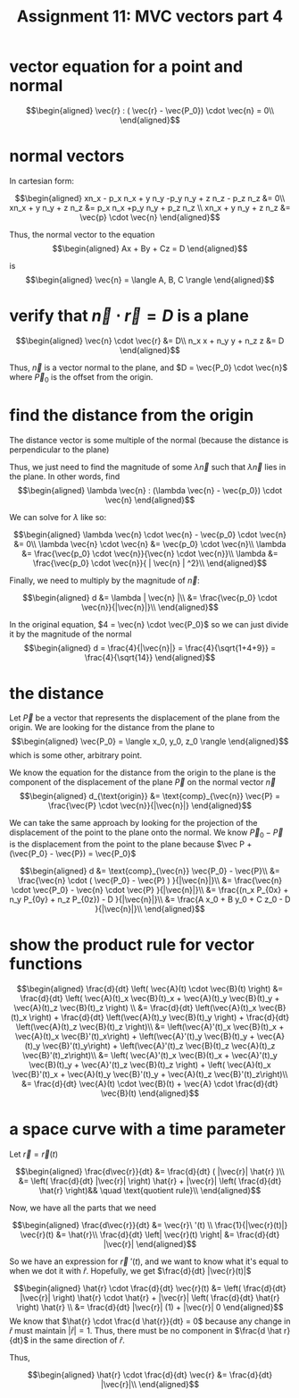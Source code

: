 #+TITLE: Assignment 11: MVC vectors part 4
* vector equation for a point and normal
  
  \[\begin{aligned}
  \vec{r} : ( \vec{r} - \vec{P_0}) \cdot \vec{n} = 0\\
  \end{aligned}\]
* normal vectors
  In cartesian form:
  
  \[\begin{aligned}
  xn_x - p_x n_x + y n_y -p_y n_y + z n_z - p_z n_z &= 0\\
  xn_x + y n_y + z n_z &=  p_x n_x +p_y n_y + p_z n_z \\
  xn_x + y n_y + z n_z &= \vec{p} \cdot \vec{n}
  \end{aligned}\]

  Thus, the normal vector to the equation 
  \[\begin{aligned}
  Ax + By + Cz = D
  \end{aligned}\]

  is 
  \[\begin{aligned}
  \vec{n} = \langle A, B, C \rangle 
  \end{aligned}\]


* verify that $\vec n \cdot \vec{r} = D$ is a plane
  
  \[\begin{aligned}
  \vec{n} \cdot \vec{r} &= D\\
  n_x x + n_y y + n_z z &= D
  \end{aligned}\]

  Thus, $\vec{n}$ is a vector normal to the plane, and $D = \vec{P_0} \cdot \vec{n}$ where $\vec P_0$ is the offset from the origin.

* find the distance from the origin

  The distance vector is some multiple of the normal (because the distance is perpendicular to the plane)
  
  Thus, we just need to find the magnitude of some $\lambda \vec{n}$ such that $\lambda \vec{n}$ lies in the plane. In other words, find 
  \[\begin{aligned}
  \lambda \vec{n} : (\lambda \vec{n} - \vec{p_0}) \cdot \vec{n}
  \end{aligned}\]

  We can solve for $\lambda$ like so:
  
  \[\begin{aligned}
  \lambda \vec{n} \cdot \vec{n} - \vec{p_0} \cdot \vec{n} &= 0\\
  \lambda \vec{n} \cdot \vec{n} &= \vec{p_0} \cdot \vec{n}\\
  \lambda  &= \frac{\vec{p_0} \cdot \vec{n}}{\vec{n} \cdot \vec{n}}\\
  \lambda  &= \frac{\vec{p_0} \cdot \vec{n}}{ | \vec{n} | ^2}\\
  \end{aligned}\]

  Finally, we need to multiply by the magnitude of $\vec{n}$:

  \[\begin{aligned}
  d &= \lambda | \vec{n} |\\
  &= \frac{\vec{p_0} \cdot \vec{n}}{|\vec{n}|}\\
  \end{aligned}\]

  In the original equation, $4 = \vec{n} \cdot \vec{P_0}$ so we can just divide it by the magnitude of the normal
  \[\begin{aligned}
  d = \frac{4}{|\vec{n}|} = \frac{4}{\sqrt{1+4+9}} = \frac{4}{\sqrt{14}}
  \end{aligned}\]

* the distance
  Let $\vec P$ be a vector that represents the displacement of the plane from the origin. We are looking for the distance from the plane to 
  \[\begin{aligned}
  \vec{P_0} = \langle x_0, y_0, z_0 \rangle
  \end{aligned}\]
  which is some other, arbitrary point.

  We know the equation for the distance from the origin to the plane is the component of the displacement of the plane $\vec P$ on the normal vector $\vec n$
  \[\begin{aligned}
  d_{\text{origin}} &= \text{comp}_{\vec{n}} \vec{P} = \frac{\vec{P} \cdot \vec{n}}{|\vec{n}|}
  \end{aligned}\]

  We can take the same approach by looking for the projection of the displacement of the point to the plane onto the normal. We know $\vec P_0 - \vec{P}$ is the displacement from the point to the plane because $\vec P + (\vec{P_0} - \vec{P}) = \vec{P_0}$
  
  \[\begin{aligned}
  d &= \text{comp}_{\vec{n}} \vec{P_0} - \vec{P}\\
  &= \frac{\vec{n} \cdot ( \vec{P_0} - \vec{P} ) }{|\vec{n}|}\\
  &= \frac{\vec{n} \cdot \vec{P_0} - \vec{n} \cdot \vec{P} }{|\vec{n}|}\\
  &= \frac{(n_x P_{0x} + n_y P_{0y} + n_z P_{0z}) - D }{|\vec{n}|}\\
  &= \frac{A x_0 + B y_0 + C z_0 - D }{|\vec{n}|}\\
  \end{aligned}\]

  
* show the product rule for vector functions
  
  \[\begin{aligned}
  \frac{d}{dt}  \left( \vec{A}(t) \cdot \vec{B}(t) \right)  &= \frac{d}{dt} \left( \vec{A}(t)_x \vec{B}(t)_x + \vec{A}(t)_y \vec{B}(t)_y + \vec{A}(t)_z \vec{B}(t)_z \right)  \\
  &= \frac{d}{dt} \left(\vec{A}(t)_x \vec{B}(t)_x \right) + \frac{d}{dt} \left(\vec{A}(t)_y \vec{B}(t)_y \right) +
  \frac{d}{dt} \left(\vec{A}(t)_z \vec{B}(t)_z \right)\\
  &= \left(\vec{A}'(t)_x \vec{B}(t)_x + \vec{A}(t)_x \vec{B}'(t)_x\right) + \left(\vec{A}'(t)_y \vec{B}(t)_y + \vec{A}(t)_y \vec{B}'(t)_y\right) + \left(\vec{A}'(t)_z \vec{B}(t)_z \vec{A}(t)_z \vec{B}'(t)_z\right)\\
  &=  \left( \vec{A}'(t)_x \vec{B}(t)_x + \vec{A}'(t)_y \vec{B}(t)_y + \vec{A}'(t)_z \vec{B}(t)_z \right) + \left( \vec{A}(t)_x \vec{B}'(t)_x + \vec{A}(t)_y \vec{B}'(t)_y + \vec{A}(t)_z \vec{B}'(t)_z\right)\\
  &= \frac{d}{dt} \vec{A}(t) \cdot \vec{B}(t) + \vec{A} \cdot \frac{d}{dt} \vec{B}(t)
  \end{aligned}\]

  
* a space curve with a time parameter
  Let $\vec{r} = \vec{r}(t)$ 
  
  \[\begin{aligned}
  \frac{d\vec{r}}{dt} &= \frac{d}{dt} ( |\vec{r}| \hat{r} )\\
  &=  \left( \frac{d}{dt} |\vec{r}| \right)   \hat{r} + |\vec{r}| \left( \frac{d}{dt}  \hat{r}  \right)&& \quad \text{quotient rule}\\
  \end{aligned}\]

  Now, we have all the parts that we need
  
  \[\begin{aligned}
 \frac{d\vec{r}}{dt} &= \vec{r}\ '(t) \\
\frac{1}{|\vec{r}(t)|} \vec{r}(t) &= \hat{r}\\
\frac{d}{dt} \left| \vec{r}(t) \right| &= \frac{d}{dt} |\vec{r}|
  \end{aligned}\]


  So we have an expression for $\vec{r}\ '(t)$, and we want to know what it's equal to when we dot it with $\hat{r}$. Hopefully, we get $\frac{d}{dt} |\vec{r}(t)|$
  
  \[\begin{aligned}
  \hat{r} \cdot \frac{d}{dt} \vec{r}(t) &=  \left( \frac{d}{dt} |\vec{r}| \right)  \hat{r} \cdot \hat{r} + |\vec{r}| \left( \frac{d}{dt} \hat{r} \right)  \hat{r} \\
  &= \frac{d}{dt} |\vec{r}| (1) + |\vec{r}| 0
  \end{aligned}\]
  We know that $\hat{r} \cdot \frac{d \hat{r}}{dt} = 0$ because any change in $\hat r$ must maintain $|\hat r| = 1$. Thus, there must be no component in $\frac{d \hat r}{dt}$ in the same direction of $\hat r$.

  Thus,
  
  \[\begin{aligned}
  \hat{r} \cdot \frac{d}{dt} \vec{r} &= \frac{d}{dt} |\vec{r}|\\
  \end{aligned}\]


  
